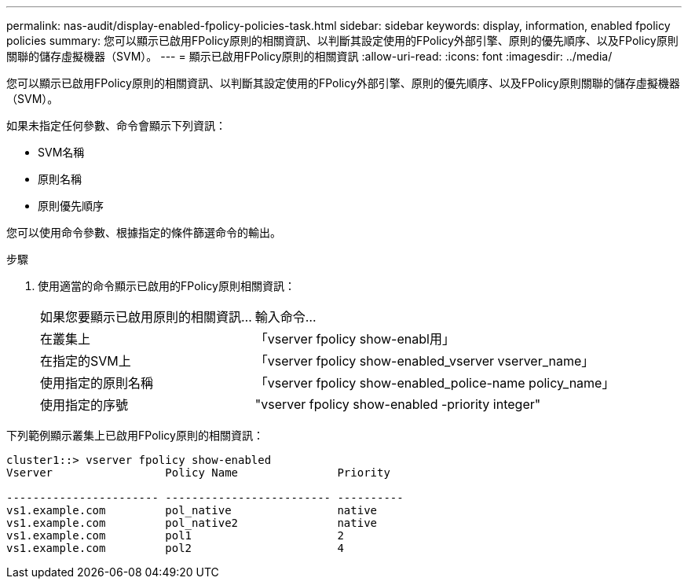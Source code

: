 ---
permalink: nas-audit/display-enabled-fpolicy-policies-task.html 
sidebar: sidebar 
keywords: display, information, enabled fpolicy policies 
summary: 您可以顯示已啟用FPolicy原則的相關資訊、以判斷其設定使用的FPolicy外部引擎、原則的優先順序、以及FPolicy原則關聯的儲存虛擬機器（SVM）。 
---
= 顯示已啟用FPolicy原則的相關資訊
:allow-uri-read: 
:icons: font
:imagesdir: ../media/


[role="lead"]
您可以顯示已啟用FPolicy原則的相關資訊、以判斷其設定使用的FPolicy外部引擎、原則的優先順序、以及FPolicy原則關聯的儲存虛擬機器（SVM）。

如果未指定任何參數、命令會顯示下列資訊：

* SVM名稱
* 原則名稱
* 原則優先順序


您可以使用命令參數、根據指定的條件篩選命令的輸出。

.步驟
. 使用適當的命令顯示已啟用的FPolicy原則相關資訊：
+
[cols="35,65"]
|===


| 如果您要顯示已啟用原則的相關資訊... | 輸入命令... 


 a| 
在叢集上
 a| 
「vserver fpolicy show-enabl用」



 a| 
在指定的SVM上
 a| 
「vserver fpolicy show-enabled_vserver vserver_name」



 a| 
使用指定的原則名稱
 a| 
「vserver fpolicy show-enabled_police-name policy_name」



 a| 
使用指定的序號
 a| 
"vserver fpolicy show-enabled -priority integer"

|===


下列範例顯示叢集上已啟用FPolicy原則的相關資訊：

[listing]
----
cluster1::> vserver fpolicy show-enabled
Vserver                 Policy Name               Priority

----------------------- ------------------------- ----------
vs1.example.com         pol_native                native
vs1.example.com         pol_native2               native
vs1.example.com         pol1                      2
vs1.example.com         pol2                      4
----